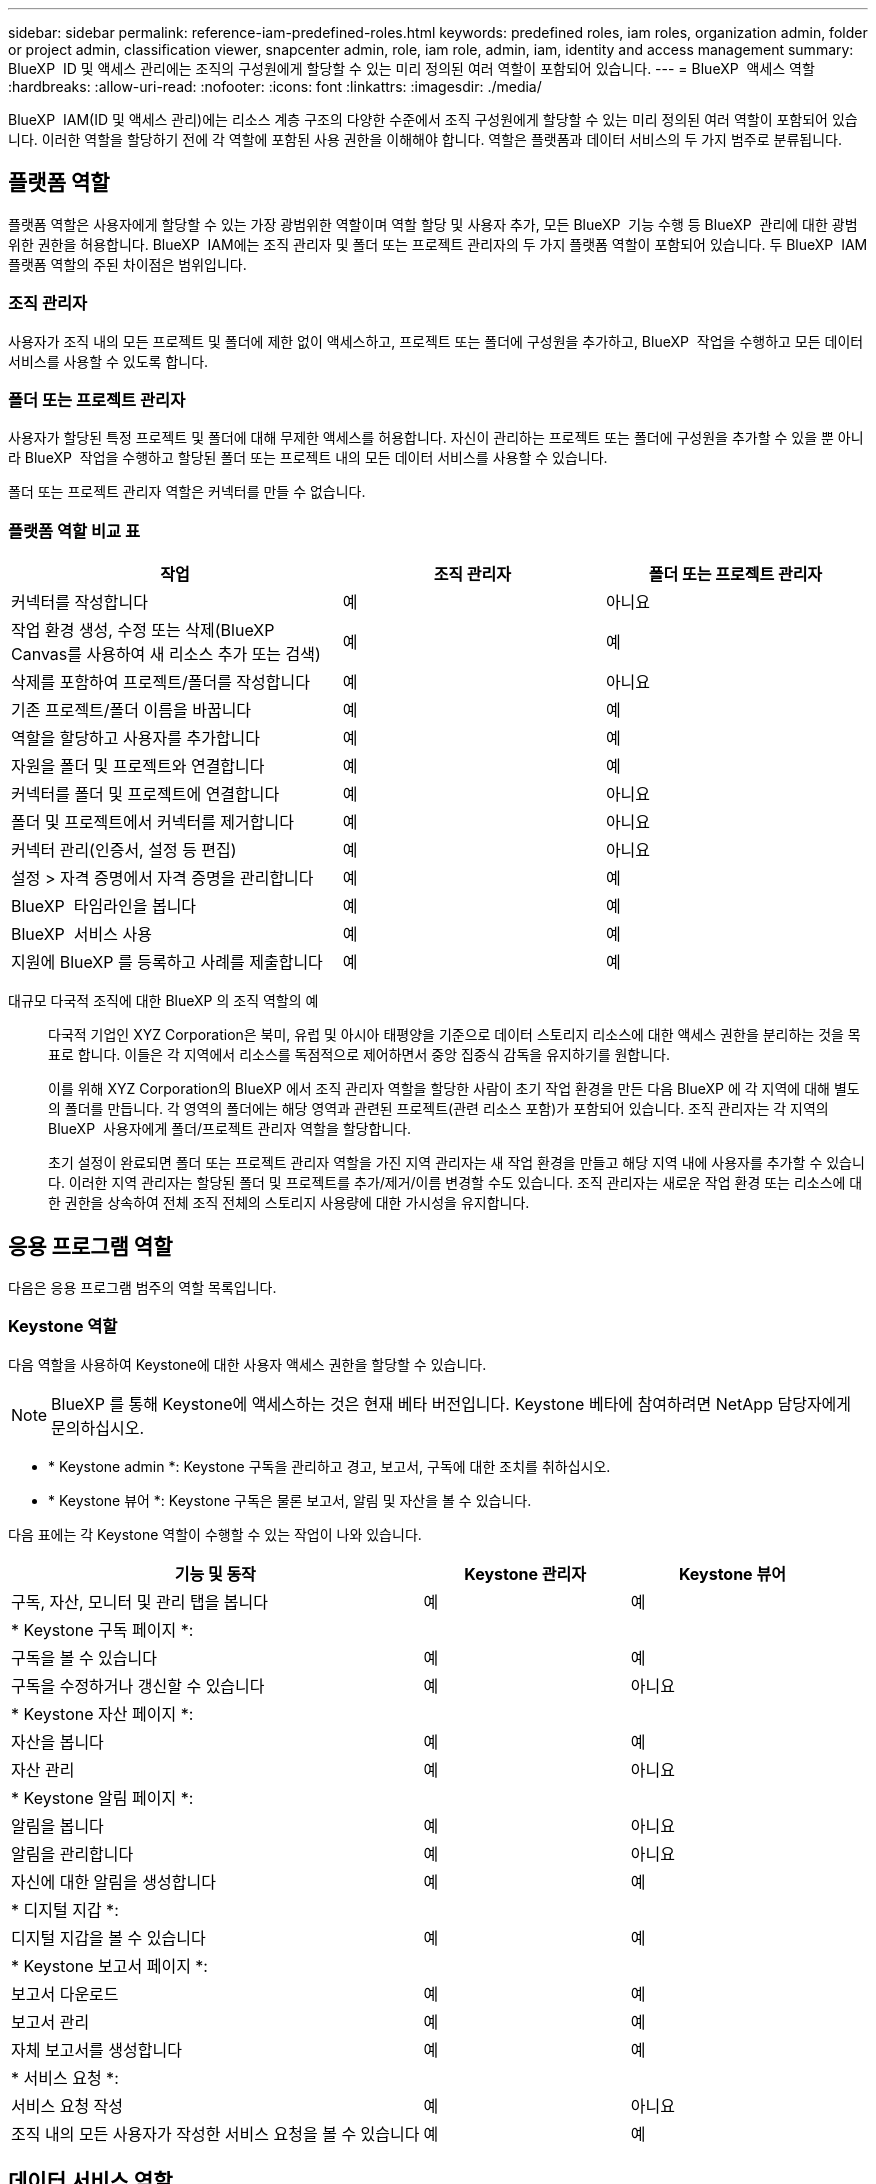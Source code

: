 ---
sidebar: sidebar 
permalink: reference-iam-predefined-roles.html 
keywords: predefined roles, iam roles, organization admin, folder or project admin, classification viewer, snapcenter admin, role, iam role, admin, iam, identity and access management 
summary: BlueXP  ID 및 액세스 관리에는 조직의 구성원에게 할당할 수 있는 미리 정의된 여러 역할이 포함되어 있습니다. 
---
= BlueXP  액세스 역할
:hardbreaks:
:allow-uri-read: 
:nofooter: 
:icons: font
:linkattrs: 
:imagesdir: ./media/


[role="lead"]
BlueXP  IAM(ID 및 액세스 관리)에는 리소스 계층 구조의 다양한 수준에서 조직 구성원에게 할당할 수 있는 미리 정의된 여러 역할이 포함되어 있습니다. 이러한 역할을 할당하기 전에 각 역할에 포함된 사용 권한을 이해해야 합니다. 역할은 플랫폼과 데이터 서비스의 두 가지 범주로 분류됩니다.



== 플랫폼 역할

플랫폼 역할은 사용자에게 할당할 수 있는 가장 광범위한 역할이며 역할 할당 및 사용자 추가, 모든 BlueXP  기능 수행 등 BlueXP  관리에 대한 광범위한 권한을 허용합니다. BlueXP  IAM에는 조직 관리자 및 폴더 또는 프로젝트 관리자의 두 가지 플랫폼 역할이 포함되어 있습니다. 두 BlueXP  IAM 플랫폼 역할의 주된 차이점은 범위입니다.



=== 조직 관리자

사용자가 조직 내의 모든 프로젝트 및 폴더에 제한 없이 액세스하고, 프로젝트 또는 폴더에 구성원을 추가하고, BlueXP  작업을 수행하고 모든 데이터 서비스를 사용할 수 있도록 합니다.



=== 폴더 또는 프로젝트 관리자

사용자가 할당된 특정 프로젝트 및 폴더에 대해 무제한 액세스를 허용합니다. 자신이 관리하는 프로젝트 또는 폴더에 구성원을 추가할 수 있을 뿐 아니라 BlueXP  작업을 수행하고 할당된 폴더 또는 프로젝트 내의 모든 데이터 서비스를 사용할 수 있습니다.

폴더 또는 프로젝트 관리자 역할은 커넥터를 만들 수 없습니다.



=== 플랫폼 역할 비교 표

[cols="24,19,19"]
|===
| 작업 | 조직 관리자 | 폴더 또는 프로젝트 관리자 


| 커넥터를 작성합니다 | 예 | 아니요 


| 작업 환경 생성, 수정 또는 삭제(BlueXP  Canvas를 사용하여 새 리소스 추가 또는 검색) | 예 | 예 


| 삭제를 포함하여 프로젝트/폴더를 작성합니다 | 예 | 아니요 


| 기존 프로젝트/폴더 이름을 바꿉니다 | 예 | 예 


| 역할을 할당하고 사용자를 추가합니다 | 예 | 예 


| 자원을 폴더 및 프로젝트와 연결합니다 | 예 | 예 


| 커넥터를 폴더 및 프로젝트에 연결합니다 | 예 | 아니요 


| 폴더 및 프로젝트에서 커넥터를 제거합니다 | 예 | 아니요 


| 커넥터 관리(인증서, 설정 등 편집) | 예 | 아니요 


| 설정 > 자격 증명에서 자격 증명을 관리합니다 | 예 | 예 


| BlueXP  타임라인을 봅니다 | 예 | 예 


| BlueXP  서비스 사용 | 예 | 예 


| 지원에 BlueXP 를 등록하고 사례를 제출합니다 | 예 | 예 
|===
대규모 다국적 조직에 대한 BlueXP 의 조직 역할의 예:: 다국적 기업인 XYZ Corporation은 북미, 유럽 및 아시아 태평양을 기준으로 데이터 스토리지 리소스에 대한 액세스 권한을 분리하는 것을 목표로 합니다. 이들은 각 지역에서 리소스를 독점적으로 제어하면서 중앙 집중식 감독을 유지하기를 원합니다.
+
--
이를 위해 XYZ Corporation의 BlueXP 에서 조직 관리자 역할을 할당한 사람이 초기 작업 환경을 만든 다음 BlueXP 에 각 지역에 대해 별도의 폴더를 만듭니다. 각 영역의 폴더에는 해당 영역과 관련된 프로젝트(관련 리소스 포함)가 포함되어 있습니다. 조직 관리자는 각 지역의 BlueXP  사용자에게 폴더/프로젝트 관리자 역할을 할당합니다.

초기 설정이 완료되면 폴더 또는 프로젝트 관리자 역할을 가진 지역 관리자는 새 작업 환경을 만들고 해당 지역 내에 사용자를 추가할 수 있습니다. 이러한 지역 관리자는 할당된 폴더 및 프로젝트를 추가/제거/이름 변경할 수도 있습니다. 조직 관리자는 새로운 작업 환경 또는 리소스에 대한 권한을 상속하여 전체 조직 전체의 스토리지 사용량에 대한 가시성을 유지합니다.

--




== 응용 프로그램 역할

다음은 응용 프로그램 범주의 역할 목록입니다.



=== Keystone 역할

다음 역할을 사용하여 Keystone에 대한 사용자 액세스 권한을 할당할 수 있습니다.


NOTE: BlueXP 를 통해 Keystone에 액세스하는 것은 현재 베타 버전입니다. Keystone 베타에 참여하려면 NetApp 담당자에게 문의하십시오.

* * Keystone admin *: Keystone 구독을 관리하고 경고, 보고서, 구독에 대한 조치를 취하십시오.
* * Keystone 뷰어 *: Keystone 구독은 물론 보고서, 알림 및 자산을 볼 수 있습니다.


다음 표에는 각 Keystone 역할이 수행할 수 있는 작업이 나와 있습니다.

[cols="40,20a,20a"]
|===
| 기능 및 동작 | Keystone 관리자 | Keystone 뷰어 


| 구독, 자산, 모니터 및 관리 탭을 봅니다  a| 
예
 a| 
예



3+| * Keystone 구독 페이지 *: 


| 구독을 볼 수 있습니다  a| 
예
 a| 
예



| 구독을 수정하거나 갱신할 수 있습니다  a| 
예
 a| 
아니요



3+| * Keystone 자산 페이지 *: 


| 자산을 봅니다  a| 
예
 a| 
예



| 자산 관리  a| 
예
 a| 
아니요



3+| * Keystone 알림 페이지 *: 


| 알림을 봅니다  a| 
예
 a| 
아니요



| 알림을 관리합니다  a| 
예
 a| 
아니요



| 자신에 대한 알림을 생성합니다  a| 
예
 a| 
예



3+| * 디지털 지갑 *: 


| 디지털 지갑을 볼 수 있습니다  a| 
예
 a| 
예



3+| * Keystone 보고서 페이지 *: 


| 보고서 다운로드  a| 
예
 a| 
예



| 보고서 관리  a| 
예
 a| 
예



| 자체 보고서를 생성합니다  a| 
예
 a| 
예



3+| * 서비스 요청 *: 


| 서비스 요청 작성  a| 
예
 a| 
아니요



| 조직 내의 모든 사용자가 작성한 서비스 요청을 볼 수 있습니다  a| 
예
 a| 
예

|===


== 데이터 서비스 역할

아래는 데이터 서비스 범주의 역할 목록입니다.



=== 분류 뷰어

BlueXP  분류 스캔 결과를 볼 수 있는 기능을 제공합니다.

분류에 관리자 역할이 없습니다.

권한:: 규정 준수 정보를 보고 액세스 권한이 있는 리소스에 대한 보고서를 생성합니다. 이러한 사용자는 볼륨, 버킷 또는 데이터베이스 스키마의 스캔을 활성화하거나 비활성화할 수 없습니다.


이 역할을 가진 구성원은 다른 작업을 사용할 수 없습니다.



=== 랜섬웨어 보호

다음 역할을 사용하여 사용자에게 랜섬웨어 보호에 대한 액세스 권한을 할당할 수 있습니다.

* * 랜섬웨어 방어 관리자 * : 보호, 경고, 복구, 설정 및 보고서 탭에서 작업을 관리합니다.
* * 랜섬웨어 방어 뷰어 * : 워크로드 데이터를 보고, 경고 데이터를 보고, 복구 데이터를 다운로드하고 보고서를 다운로드합니다.


다음 표는 각 BlueXP  랜섬웨어 차단 역할이 수행할 수 있는 작업을 나타냅니다.

[cols="40,20a,20a"]
|===
| 기능 및 동작 | 랜섬웨어 차단 관리자 | 랜섬웨어 방어 뷰어 


| 대시보드 및 모든 탭을 봅니다  a| 
예
 a| 
예



| 무료 평가판을 시작하십시오  a| 
예
 a| 
아니요



| 워크로드 검색 시작  a| 
예
 a| 
아니요



3+| * 보호 탭 *: 


| 정책을 추가, 수정 또는 삭제합니다  a| 
예
 a| 
아니요



| 워크로드 보호  a| 
예
 a| 
아니요



| 중요 데이터를 식별합니다  a| 
예
 a| 
아니요



| 워크로드 보호를 편집합니다  a| 
예
 a| 
아니요



| 워크로드 세부 정보를 봅니다  a| 
예
 a| 
예



| 데이터 다운로드  a| 
예
 a| 
예



3+| * 경고 탭 *: 


| 알림 세부 정보를 봅니다  a| 
예
 a| 
예



| 인시던트 상태를 편집합니다  a| 
예
 a| 
아니요



| 인시던트 세부 정보를 봅니다  a| 
예
 a| 
예



| 영향을 받는 파일의 전체 목록을 가져옵니다  a| 
예
 a| 
아니요



| 알림 데이터를 다운로드합니다  a| 
예
 a| 
예



3+| * 복구 탭 *: 


| 영향을 받는 파일을 다운로드합니다  a| 
예
 a| 
아니요



| 워크로드를 복원합니다  a| 
예
 a| 
아니요



| 복구 데이터를 다운로드합니다  a| 
예
 a| 
예



| 보고서 다운로드  a| 
예
 a| 
예



3+| * 설정 탭 *: 


| 백업 타겟을 추가하거나 수정합니다  a| 
예
 a| 
아니요



| SIEM 타겟을 추가하거나 수정합니다  a| 
예
 a| 
아니요



3+| * 보고서 탭 *: 


| 보고서 다운로드  a| 
예
 a| 
예

|===


=== SnapCenter 관리자

애플리케이션에 대한 BlueXP  백업 및 복구를 사용하여 온프레미스 ONTAP 클러스터의 스냅샷을 백업하는 기능을 제공합니다.

SnapCenter에는 뷰어 역할이 없습니다.

권한:: 이 역할을 가진 구성원은 BlueXP 에서 다음 작업을 수행할 수 있습니다.
+
--
* 백업 및 복구 > 애플리케이션에서 모든 작업을 완료합니다
* 권한이 있는 프로젝트 및 폴더의 모든 작업 환경을 관리합니다
* 모든 BlueXP  서비스 사용


--




== 관련 링크

* link:concept-identity-and-access-management.html["BlueXP  ID 및 액세스 관리에 대해 자세히 알아보십시오"]
* link:task-iam-get-started.html["BlueXP  IAM을 시작하십시오"]
* link:task-iam-manage-members-permissions.html["BlueXP  구성원 및 해당 사용 권한을 관리합니다"]
* https://docs.netapp.com/us-en/bluexp-automation/tenancyv4/overview.html["BlueXP  IAM용 API에 대해 알아보십시오"^]

